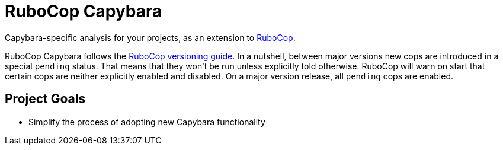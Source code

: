 = RuboCop Capybara

Capybara-specific analysis for your projects, as an extension to
https://github.com/rubocop/rubocop[RuboCop].

RuboCop Capybara follows the https://docs.rubocop.org/rubocop/versioning.html[RuboCop versioning guide].
In a nutshell, between major versions new cops are introduced in a special `pending` status.
That means that they won’t be run unless explicitly told otherwise.
RuboCop will warn on start that certain cops are neither explicitly enabled and disabled.
On a major version release, all `pending` cops are enabled.

== Project Goals

* Simplify the process of adopting new Capybara functionality
